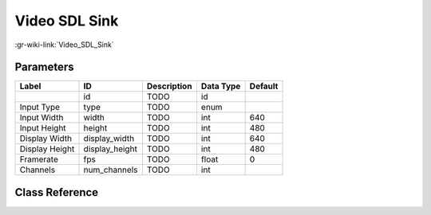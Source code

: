 --------------
Video SDL Sink
--------------

:gr-wiki-link:`Video_SDL_Sink`

Parameters
**********

+-------------------------+-------------------------+-------------------------+-------------------------+-------------------------+
|Label                    |ID                       |Description              |Data Type                |Default                  |
+=========================+=========================+=========================+=========================+=========================+
|                         |id                       |TODO                     |id                       |                         |
+-------------------------+-------------------------+-------------------------+-------------------------+-------------------------+
|Input Type               |type                     |TODO                     |enum                     |                         |
+-------------------------+-------------------------+-------------------------+-------------------------+-------------------------+
|Input Width              |width                    |TODO                     |int                      |640                      |
+-------------------------+-------------------------+-------------------------+-------------------------+-------------------------+
|Input Height             |height                   |TODO                     |int                      |480                      |
+-------------------------+-------------------------+-------------------------+-------------------------+-------------------------+
|Display Width            |display_width            |TODO                     |int                      |640                      |
+-------------------------+-------------------------+-------------------------+-------------------------+-------------------------+
|Display Height           |display_height           |TODO                     |int                      |480                      |
+-------------------------+-------------------------+-------------------------+-------------------------+-------------------------+
|Framerate                |fps                      |TODO                     |float                    |0                        |
+-------------------------+-------------------------+-------------------------+-------------------------+-------------------------+
|Channels                 |num_channels             |TODO                     |int                      |                         |
+-------------------------+-------------------------+-------------------------+-------------------------+-------------------------+

Class Reference
*******************

.. tabs::

   .. group-tab:: Python
      TODO

   .. group-tab:: C++

      .. doxygengroup:: block_video_sdl_sink
         :content-only:
         :undoc-members:
         :private-members:
         :members:

